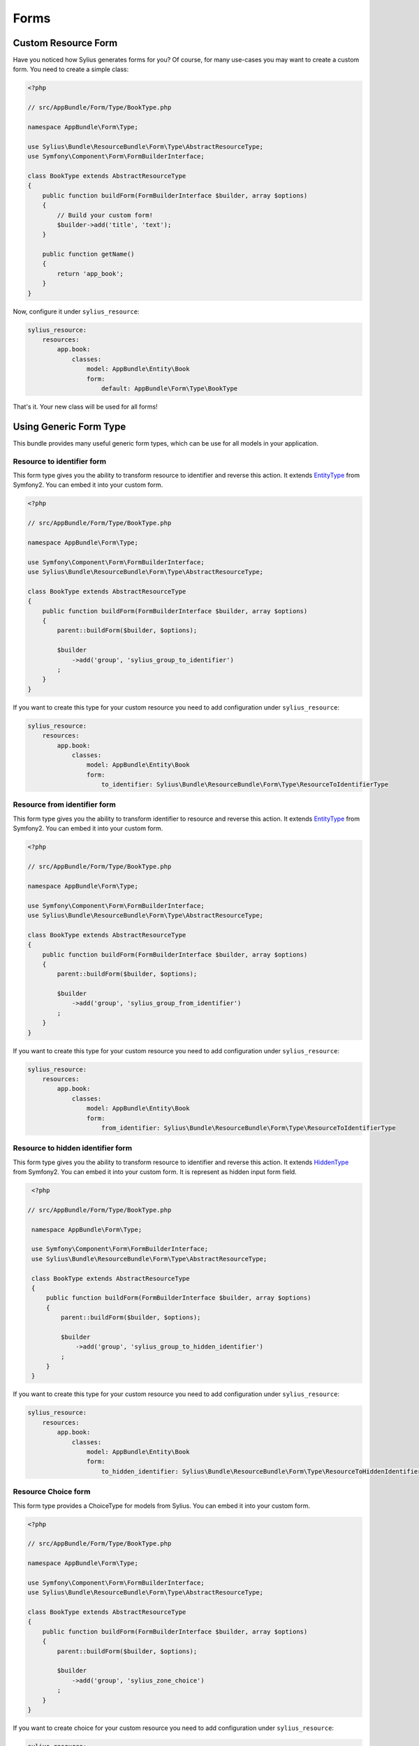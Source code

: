 Forms
=====

Custom Resource Form
--------------------

Have you noticed how Sylius generates forms for you? Of course, for many use-cases you may want to create a custom form.
You need to create a simple class:

.. code-block:: php

    <?php

    // src/AppBundle/Form/Type/BookType.php

    namespace AppBundle\Form\Type;

    use Sylius\Bundle\ResourceBundle\Form\Type\AbstractResourceType;
    use Symfony\Component\Form\FormBuilderInterface;

    class BookType extends AbstractResourceType
    {
        public function buildForm(FormBuilderInterface $builder, array $options)
        {
            // Build your custom form!
            $builder->add('title', 'text');
        }

        public function getName()
        {
            return 'app_book';
        }
    }

Now, configure it under ``sylius_resource``:

.. code-block:: yaml

    sylius_resource:
        resources:
            app.book:
                classes:
                    model: AppBundle\Entity\Book
                    form:
                        default: AppBundle\Form\Type\BookType

That's it. Your new class will be used for all forms!

Using Generic Form Type
-----------------------

This bundle provides many useful generic form types, which can be use for all models in your application.

Resource to identifier form
~~~~~~~~~~~~~~~~~~~~~~~~~~~
This form type gives you the ability to transform resource to identifier and reverse this action. It extends `EntityType`_
from Symfony2. You can embed it into your custom form.

.. code-block:: php

    <?php

    // src/AppBundle/Form/Type/BookType.php

    namespace AppBundle\Form\Type;

    use Symfony\Component\Form\FormBuilderInterface;
    use Sylius\Bundle\ResourceBundle\Form\Type\AbstractResourceType;

    class BookType extends AbstractResourceType
    {
        public function buildForm(FormBuilderInterface $builder, array $options)
        {
            parent::buildForm($builder, $options);

            $builder
                ->add('group', 'sylius_group_to_identifier')
            ;
        }
    }

If you want to create this type for your custom resource you need to add configuration under ``sylius_resource``:

.. code-block:: yaml

    sylius_resource:
        resources:
            app.book:
                classes:
                    model: AppBundle\Entity\Book
                    form:
                        to_identifier: Sylius\Bundle\ResourceBundle\Form\Type\ResourceToIdentifierType

Resource from identifier form
~~~~~~~~~~~~~~~~~~~~~~~~~~~~~
This form type gives you the ability to transform identifier to resource and reverse this action. It extends `EntityType`_
from Symfony2. You can embed it into your custom form.

.. code-block:: php

    <?php

    // src/AppBundle/Form/Type/BookType.php

    namespace AppBundle\Form\Type;

    use Symfony\Component\Form\FormBuilderInterface;
    use Sylius\Bundle\ResourceBundle\Form\Type\AbstractResourceType;

    class BookType extends AbstractResourceType
    {
        public function buildForm(FormBuilderInterface $builder, array $options)
        {
            parent::buildForm($builder, $options);

            $builder
                ->add('group', 'sylius_group_from_identifier')
            ;
        }
    }

If you want to create this type for your custom resource you need to add configuration under ``sylius_resource``:

.. code-block:: yaml

    sylius_resource:
        resources:
            app.book:
                classes:
                    model: AppBundle\Entity\Book
                    form:
                        from_identifier: Sylius\Bundle\ResourceBundle\Form\Type\ResourceToIdentifierType

.. _EntityType: http://symfony.com/doc/current/reference/forms/types/entity.html

Resource to hidden identifier form
~~~~~~~~~~~~~~~~~~~~~~~~~~~~~~~~~~
This form type gives you the ability to transform resource to identifier and reverse this action. It extends `HiddenType`_
from Symfony2. You can embed it into your custom form. It is represent as hidden input form field.

.. code-block:: php

    <?php

   // src/AppBundle/Form/Type/BookType.php

    namespace AppBundle\Form\Type;

    use Symfony\Component\Form\FormBuilderInterface;
    use Sylius\Bundle\ResourceBundle\Form\Type\AbstractResourceType;

    class BookType extends AbstractResourceType
    {
        public function buildForm(FormBuilderInterface $builder, array $options)
        {
            parent::buildForm($builder, $options);

            $builder
                ->add('group', 'sylius_group_to_hidden_identifier')
            ;
        }
    }

If you want to create this type for your custom resource you need to add configuration under ``sylius_resource``:

.. code-block:: yaml

    sylius_resource:
        resources:
            app.book:
                classes:
                    model: AppBundle\Entity\Book
                    form:
                        to_hidden_identifier: Sylius\Bundle\ResourceBundle\Form\Type\ResourceToHiddenIdentifierType

.. _HiddenType: http://symfony.com/doc/current/reference/forms/types/hidden.html

Resource Choice form
~~~~~~~~~~~~~~~~~~~~
This form type provides a ChoiceType for models from Sylius.
You can embed it into your custom form.

.. code-block:: php

    <?php

    // src/AppBundle/Form/Type/BookType.php

    namespace AppBundle\Form\Type;

    use Symfony\Component\Form\FormBuilderInterface;
    use Sylius\Bundle\ResourceBundle\Form\Type\AbstractResourceType;

    class BookType extends AbstractResourceType
    {
        public function buildForm(FormBuilderInterface $builder, array $options)
        {
            parent::buildForm($builder, $options);

            $builder
                ->add('group', 'sylius_zone_choice')
            ;
        }
    }

If you want to create choice for your custom resource you need to add configuration under ``sylius_resource``:

.. code-block:: yaml

    sylius_resource:
        resources:
            app.book:
                classes:
                    model: AppBundle\Entity\Book
                    form:
                        choice: Sylius\Bundle\ResourceBundle\Form\Type\ChoiceType
